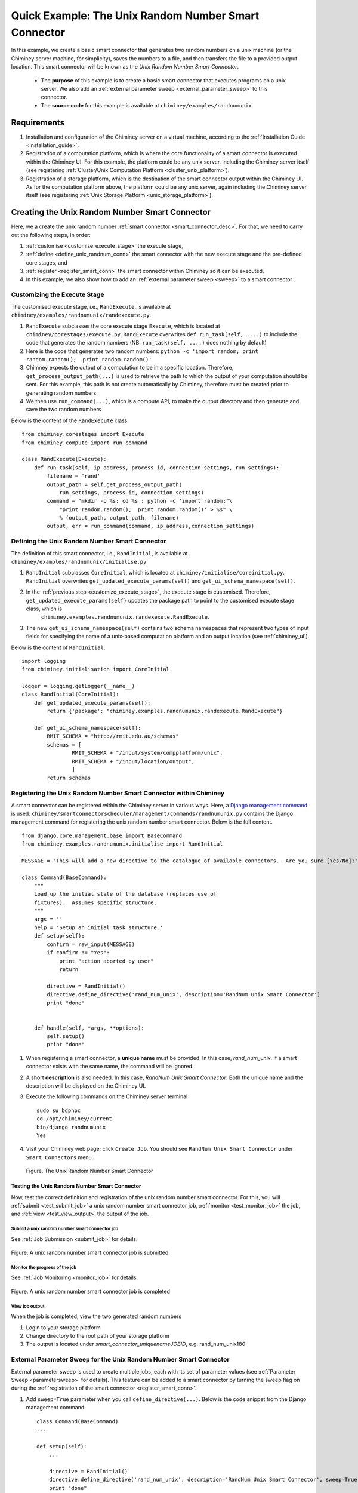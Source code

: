 
.. _quick_example:


Quick Example: The Unix Random Number Smart Connector
=====================================================

In this example, we create a basic smart connector that generates two
random numbers on a unix machine (or the Chiminey server machine,
for simplicity), saves the numbers to a file, and then transfers the file
to a provided output location. This smart connector will be known as the
*Unix Random Number Smart Connector*.

    - The **purpose** of this example is to create a basic smart connector that executes programs on a unix server. We also add an :ref:`external parameter sweep <external_parameter_sweep>` to this connector.



    - The **source code** for this example is available at ``chiminey/examples/randnumunix``.


Requirements
------------

#. Installation and configuration of the Chiminey server on a virtual machine,
   according to the :ref:`Installation Guide <installation_guide>`.
#. Registration of a computation platform, which is where the core
   functionality of a smart connector is executed within the Chiminey
   UI. For this example, the platform could be any unix server,
   including the Chiminey server itself (see registering :ref:`Cluster/Unix  Computation Platform <cluster_unix_platform>`).
#. Registration of a storage platform, which is the destination of the
   smart connector output within the Chiminey UI. As for the computation
   platform above, the platform could be any unix server, again
   including the Chiminey server itself (see registering :ref:`Unix Storage Platform <unix_storage_platform>`).


Creating the Unix Random Number Smart Connector
-----------------------------------------------

Here, we a create the unix random number :ref:`smart connector <smart_connector_desc>`.
For that, we need to carry out the following steps, in order:

#. :ref:`customise <customize_execute_stage>`  the execute stage,
#. :ref:`define <define_unix_randnum_conn>`  the smart connector with the new
   execute stage and the pre-defined core stages, and
#. :ref:`register  <register_smart_conn>` the smart connector within
   Chiminey so it can be executed.
#. In this example, we also show how to add an  :ref:`external parameter sweep <sweep>`  to a smart connector .


.. _customize_execute_stage:

Customizing the Execute Stage
~~~~~~~~~~~~~~~~~~~~~~~~~~~~~


The customised execute stage, i.e., ``RandExecute``, is available at ``chiminey/examples/randnumunix/randexexute.py``.

#. ``RandExecute`` subclasses the core execute stage ``Execute``, which is located at ``chiminey/corestages/execute.py``.
   ``RandExecute`` overwrites ``def run_task(self, ....)`` to include the code that generates the random numbers (NB: ``run_task(self, ....)``
   does nothing by default)

#. Here is the code that generates two random numbers: ``python -c 'import random; print random.random();  print random.random()'``

#. Chimney  expects the output of a computation to be in a specific location.  Therefore, ``get_process_output_path(...)``
   is used to retrieve the path to which the output of your computation should be sent. For this example, this path is not create
   automatically by Chiminey, therefore must be created prior to generating random numbers.

#. We then use ``run_command(...)``, which is a compute API, to make the output directory and then generate and save the two random numbers

Below is the content of the ``RandExecute`` class:

::

    from chiminey.corestages import Execute
    from chiminey.compute import run_command

    class RandExecute(Execute):
        def run_task(self, ip_address, process_id, connection_settings, run_settings):
            filename = 'rand'
            output_path = self.get_process_output_path(
                run_settings, process_id, connection_settings)
            command = "mkdir -p %s; cd %s ; python -c 'import random;"\
                "print random.random();  print random.random()' > %s" \
                % (output_path, output_path, filename)
            output, err = run_command(command, ip_address,connection_settings)


.. _define_unix_randnum_conn:

Defining the Unix Random Number Smart Connector
~~~~~~~~~~~~~~~~~~~~~~~~~~~~~~~~~~~~~~~~~~~~~~~
The  definition of this smart connector, i.e., ``RandInitial``, is available at ``chiminey/examples/randnumunix/initialise.py``

#. ``RandInitial`` subclasses ``CoreInitial``, which is located at ``chiminey/initialise/coreinitial.py``.  ``RandInitial``  overwrites ``get_updated_execute_params(self)`` and  ``get_ui_schema_namespace(self)``.

#. In the :ref:`previous step  <customize_execute_stage>`, the execute stage is customised. Therefore, ``get_updated_execute_params(self)`` updates the package path  to point to the customised execute stage class, which is
    ``chiminey.examples.randnumunix.randexexute.RandExecute``.

#. The new ``get_ui_schema_namespace(self)`` contains two schema namespaces that represent two types of input fields  for specifying the name of a unix-based computation platform and an output location (see :ref:`chiminey_ui`).


Below is the content of ``RandInitial``.

::

    import logging
    from chiminey.initialisation import CoreInitial

    logger = logging.getLogger(__name__)
    class RandInitial(CoreInitial):
        def get_updated_execute_params(self):
            return {'package': "chiminey.examples.randnumunix.randexecute.RandExecute"}

        def get_ui_schema_namespace(self):
            RMIT_SCHEMA = "http://rmit.edu.au/schemas"
            schemas = [
                    RMIT_SCHEMA + "/input/system/compplatform/unix",
                    RMIT_SCHEMA + "/input/location/output",
                    ]
            return schemas


.. _register_smart_conn:

Registering the Unix Random Number Smart Connector within Chiminey
~~~~~~~~~~~~~~~~~~~~~~~~~~~~~~~~~~~~~~~~~~~~~~~~~~~~~~~~~~~~~~~~~~~~

A smart connector can be registered within the Chiminey server in various ways.
Here, a `Django management command <https://docs.djangoproject.com/en/dev/howto/custom-management-commands/#management-commands-and-locales>`__
is used. ``chiminey/smartconnectorscheduler/management/commands/randnumunix.py`` contains the Django management command for
registering the unix random number smart connector. Below is the full content.

::

    from django.core.management.base import BaseCommand
    from chiminey.examples.randnumunix.initialise import RandInitial

    MESSAGE = "This will add a new directive to the catalogue of available connectors.  Are you sure [Yes/No]?"

    class Command(BaseCommand):
        """
        Load up the initial state of the database (replaces use of
        fixtures).  Assumes specific structure.
        """
        args = ''
        help = 'Setup an initial task structure.'
        def setup(self):
            confirm = raw_input(MESSAGE)
            if confirm != "Yes":
                print "action aborted by user"
                return

            directive = RandInitial()
            directive.define_directive('rand_num_unix', description='RandNum Unix Smart Connector')
            print "done"


        def handle(self, *args, **options):
            self.setup()
            print "done"


#. When registering a smart connector, a **unique name** must be provided. In this case, *rand_num_unix*.
   If a smart connector exists with the same name, the command will be ignored.

#. A short **description** is also needed. In this case, *RandNum Unix Smart Connector*.
   Both the unique name and the description will be displayed on the Chiminey UI.

#. Execute the following commands on the Chiminey server terminal

   ::

        sudo su bdphpc
        cd /opt/chiminey/current
        bin/django randnumunix
        Yes

#. Visit your Chiminey web page; click ``Create Job``. You should see ``RandNum Unix Smart Connector`` under ``Smart Connectors`` menu.


   .. figure:: img/quick_example/create_randnumunix.png
        :align: center
        :alt: The Unix Random Number Smart Connector
        :figclass: align-center

        Figure. The Unix Random Number Smart Connector



.. _test_randnumunix:

Testing the Unix Random Number Smart Connector
""""""""""""""""""""""""""""""""""""""""""""""

Now, test the correct definition and registration of the
unix random number smart connector.  For this, you will :ref:`submit  <test_submit_job>` a unix random number smart connector job,
:ref:`monitor <test_monitor_job>`  the job,
and :ref:`view <test_view_output>` the output of the job.

.. _test_submit_job:

Submit a unix random number smart connector job
'''''''''''''''''''''''''''''''''''''''''''''''

See :ref:`Job Submission <submit_job>` for details.

.. figure:: img/quick_example/submit_randnumunix.png
    :align: center
    :alt: A unix random number smart connector job is submitted
    :figclass: align-center

    Figure. A unix random number smart connector job is submitted

.. _test_monitor_job:

Monitor the progress of the job
'''''''''''''''''''''''''''''''

See :ref:`Job Monitoring <monitor_job>` for details.

.. figure:: img/quick_example/completed_randnumunix.png
    :align: center
    :alt: A unix random number smart connector job is completed
    :figclass: align-center

    Figure. A unix random number smart connector job is completed


.. _test_view_output:

View job output
'''''''''''''''

When the job is completed, view the two generated random numbers

#. Login to your storage platform
#. Change directory to the root path of your storage platform
#.  The output is located under *smart_connector_uniquenameJOBID*, e.g. rand_num_unix180


.. _sweep:

External Parameter Sweep for the Unix  Random Number Smart Connector
~~~~~~~~~~~~~~~~~~~~~~~~~~~~~~~~~~~~~~~~~~~~~~~~~~~~~~~~~~~~~~~~~~~~

External parameter sweep is used to create multiple jobs, each with its set of
parameter values (see :ref:`Parameter Sweep <parametersweep>`
for details). This feature can be added to a smart connector by turning
the sweep flag on during the :ref:`registration of the smart
connector <register_smart_conn>`.

#. Add ``sweep=True`` parameter when you call ``define_directive(...)``. Below is the code snippet from the Django management command:

   ::

        class Command(BaseCommand)
        ...

        def setup(self):
            ...

            directive = RandInitial()
            directive.define_directive('rand_num_unix', description='RandNum Unix Smart Connector', sweep=True)
            print "done"

#. Re-execute the following commands on the Chiminey server terminal

   ::

        sudo su bdphpc
        cd /opt/chiminey/current
        bin/django randnumunix
        Yes



#. Visit your Chiminey web page; click ``Create Job``. You should see ``Sweep RandNum Unix Smart Connector`` under ``Smart Connectors`` menu.


   .. figure:: img/quick_example/create_connector.png
        :align: center
        :alt: The Sweep Unix Random Number Smart Connector
        :figclass: align-center

        Figure. The Sweep Unix Random Number Smart Connector


Testing the Sweep Unix Random Number Smart Connector
""""""""""""""""""""""""""""""""""""""""""""""""""""

Similar to our :ref:`previous test <test_randnumunix>`, we  test the newly registered smart connector.
For this, you will :ref:`submit  <test_submit_sweepjob>` a *sweep* for unix random number smart connector job,
:ref:`monitor <test_monitor_sweepjob>`  the job, and :ref:`view <test_view_sweepoutput>` the output of the job.


.. _test_submit_sweepjob:

Submit a sweep for unix random number smart connector job
'''''''''''''''''''''''''''''''''''''''''''''''''''''''''

See :ref:`Job Submission <submit_job>` for details.

**NB**: If you leave ``Values to sweep over`` field empty, only a single job will be created. In this case,  put ``{"var": [1,2]}`` to create two jobs, where ``var`` is an :ref:`unknown parameter <unknown_param>`.


.. _test_monitor_sweepjob:

Monitor the progress of the job
'''''''''''''''''''''''''''''''

See :ref:`Job Monitoring <monitor_job>` for details.

.. figure:: img/quick_example/monitor_sweeprandnumunix.png
    :align: center
    :alt: The unix random number smart connector job is completed
    :figclass: align-center

    Figure. Monitoring a sweep job (two unix random number smart connectors)


.. _test_view_sweepoutput:

View job output
'''''''''''''''

When the job is completed, view the two generated random numbers.

#. Login to your storage platform
#. Change directory to the root path of your storage platform
#. The output is located under *sweep_smart_connector_nameJOBID*, e.g. sweep_rand_num_unix181
